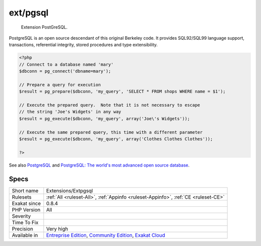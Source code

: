 .. _extensions-extpgsql:

.. _ext-pgsql:

ext/pgsql
+++++++++

  Extension PostGreSQL.

PostgreSQL is an open source descendant of this original Berkeley code.  It provides SQL92/SQL99 language support, transactions, referential integrity, stored procedures and type extensibility.

.. code-block:: php
   
   <?php
   // Connect to a database named 'mary'
   $dbconn = pg_connect('dbname=mary');
   
   // Prepare a query for execution
   $result = pg_prepare($dbconn, 'my_query', 'SELECT * FROM shops WHERE name = $1');
   
   // Execute the prepared query.  Note that it is not necessary to escape
   // the string 'Joe's Widgets' in any way
   $result = pg_execute($dbconn, 'my_query', array('Joe\'s Widgets'));
   
   // Execute the same prepared query, this time with a different parameter
   $result = pg_execute($dbconn, 'my_query', array('Clothes Clothes Clothes'));
   
   ?>

See also `PostgreSQL <https://www.php.net/manual/en/book.pgsql.php>`_ and `PostgreSQL: The world's most advanced open source database <https://www.postgresql.org/>`_.


Specs
_____

+--------------+-----------------------------------------------------------------------------------------------------------------------------------------------------------------------------------------+
| Short name   | Extensions/Extpgsql                                                                                                                                                                     |
+--------------+-----------------------------------------------------------------------------------------------------------------------------------------------------------------------------------------+
| Rulesets     | :ref:`All <ruleset-All>`, :ref:`Appinfo <ruleset-Appinfo>`, :ref:`CE <ruleset-CE>`                                                                                                      |
+--------------+-----------------------------------------------------------------------------------------------------------------------------------------------------------------------------------------+
| Exakat since | 0.8.4                                                                                                                                                                                   |
+--------------+-----------------------------------------------------------------------------------------------------------------------------------------------------------------------------------------+
| PHP Version  | All                                                                                                                                                                                     |
+--------------+-----------------------------------------------------------------------------------------------------------------------------------------------------------------------------------------+
| Severity     |                                                                                                                                                                                         |
+--------------+-----------------------------------------------------------------------------------------------------------------------------------------------------------------------------------------+
| Time To Fix  |                                                                                                                                                                                         |
+--------------+-----------------------------------------------------------------------------------------------------------------------------------------------------------------------------------------+
| Precision    | Very high                                                                                                                                                                               |
+--------------+-----------------------------------------------------------------------------------------------------------------------------------------------------------------------------------------+
| Available in | `Entreprise Edition <https://www.exakat.io/entreprise-edition>`_, `Community Edition <https://www.exakat.io/community-edition>`_, `Exakat Cloud <https://www.exakat.io/exakat-cloud/>`_ |
+--------------+-----------------------------------------------------------------------------------------------------------------------------------------------------------------------------------------+


